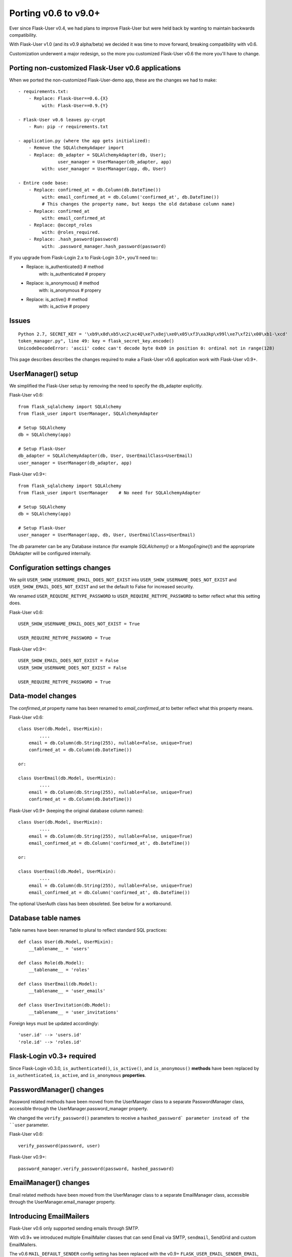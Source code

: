 =====================
Porting v0.6 to v9.0+
=====================

Ever since Flask-User v0.4, we had plans to improve Flask-User but were held back
by wanting to maintain backwards compatibility.

With Flask-User v1.0 (and its v0.9 alpha/beta) we decided it was time to move forward,
breaking compatibility with v0.6.

Customization underwent a major redesign, so the more you customized
Flask-User v0.6 the more you'll have to change.

Porting non-customized Flask-User v0.6 applications
---------------------------------------------------
When we ported the non-customized Flask-User-demo app, these are the changes we had to make::

    - requirements.txt:
        - Replace: Flask-User==0.6.{X}
             with: Flask-User==0.9.{Y}

    - Flask-User v0.6 leaves py-crypt
        - Run: pip -r requirements.txt

    - application.py (where the app gets initialized):
        - Remove the SQLAlchemyAdaper import
        - Replace: db_adapter = SQLAlchemyAdapter(db, User);
                   user_manager = UserManager(db_adapter, app)
             with: user_manager = UserManager(app, db, User)

    - Entire code base:
        - Replace: confirmed_at = db.Column(db.DateTime())
             with: email_confirmed_at = db.Column('confirmed_at', db.DateTime())
             # This changes the property name, but keeps the old database column name)
        - Replace: confirmed_at
             with: email_confirmed_at
        - Replace: @accept_roles
             with: @roles_required.
        - Replace: .hash_pasword(password)
             with: .password_manager.hash_password(password)

If you upgrade from Flask-Login 2.x to Flask-Login 3.0+, you'll need to::
    - Replace: is_authenticated()   # method
         with: is_authenticated     # propery
    - Replace: is_anonymous()   # method
         with: is_anonymous     # propery
    - Replace: is_active()   # method
         with: is_active     # propery


Issues
------
::

    Python 2.7, SECRET_KEY = '\xb9\x8d\xb5\xc2\xc4Q\xe7\x8ej\xe0\x05\xf3\xa3kp\x99l\xe7\xf2i\x00\xb1-\xcd'
    token_manager.py", line 49: key = flask_secret_key.encode()
    UnicodeDecodeError: 'ascii' codec can't decode byte 0xb9 in position 0: ordinal not in range(128)







This page describes describes the changes required to make a Flask-User v0.6 application
work with Flask-User v0.9+.

UserManager() setup
-------------------
We simplified the Flask-User setup by removing the need to specify the db_adapter explicitly.

Flask-User v0.6::

    from flask_sqlalchemy import SQLAlchemy
    from flask_user import UserManager, SQLAlchemyAdapter

    # Setup SQLAlchemy
    db = SQLAlchemy(app)

    # Setup Flask-User
    db_adapter = SQLAlchemyAdapter(db, User, UserEmailClass=UserEmail)
    user_manager = UserManager(db_adapter, app)

Flask-User v0.9+::

    from flask_sqlalchemy import SQLAlchemy
    from flask_user import UserManager    # No need for SQLAlchemyAdapter

    # Setup SQLAlchemy
    db = SQLAlchemy(app)

    # Setup Flask-User
    user_manager = UserManager(app, db, User, UserEmailClass=UserEmail)

The `db`  parameter can be any Database instance (for example `SQLAlchemy()` or a `MongoEngine()`) and the
appropriate DbAdapter will be configured internally.

Configuration settings changes
------------------------------
We split ``USER_SHOW_USERNAME_EMAIL_DOES_NOT_EXIST`` into ``USER_SHOW_USERNAME_DOES_NOT_EXIST``
and ``USER_SHOW_EMAIL_DOES_NOT_EXIST`` and set the default to False for increased security.

We renamed ``USER_REQUIRE_RETYPE_PASSWORD`` to ``USER_REQUIRE_RETYPE_PASSWORD`` to better reflect what this setting does.

Flask-User v0.6::

    USER_SHOW_USERNAME_EMAIL_DOES_NOT_EXIST = True

    USER_REQUIRE_RETYPE_PASSWORD = True

Flask-User v0.9+::

    USER_SHOW_EMAIL_DOES_NOT_EXIST = False
    USER_SHOW_USERNAME_DOES_NOT_EXIST = False

    USER_REQUIRE_RETYPE_PASSWORD = True


Data-model changes
------------------
The `confirmed_at` property name has been renamed to `email_confirmed_at` to better reflect what this property means.

Flask-User v0.6::

    class User(db.Model, UserMixin):
            ....
        email = db.Column(db.String(255), nullable=False, unique=True)
        confirmed_at = db.Column(db.DateTime())

    or:

    class UserEmail(db.Model, UserMixin):
            ....
        email = db.Column(db.String(255), nullable=False, unique=True)
        confirmed_at = db.Column(db.DateTime())

Flask-User v0.9+ (keeping the original database column names)::

    class User(db.Model, UserMixin):
            ....
        email = db.Column(db.String(255), nullable=False, unique=True)
        email_confirmed_at = db.Column('confirmed_at', db.DateTime())

    or:

    class UserEmail(db.Model, UserMixin):
            ....
        email = db.Column(db.String(255), nullable=False, unique=True)
        email_confirmed_at = db.Column('confirmed_at', db.DateTime())

The optional UserAuth class has been obsoleted. See below for a workaround.

Database table names
--------------------
Table names have been renamed to plural to reflect standard SQL practices::

    def class User(db.Model, UserMixin):
        __tablename__ = 'users'

    def class Role(db.Model):
        __tablename__ = 'roles'

    def class UserEmail(db.Model):
        __tablename__ = 'user_emails'

    def class UserInvitation(db.Model):
        __tablename__ = 'user_invitations'

Foreign keys must be updated accordingly::

    'user.id' --> 'users.id'
    'role.id' --> 'roles.id'

Flask-Login v0.3+ required
--------------------------
Since Flask-Login v0.3.0, ``is_authenticated()``, ``is_active()``, and ``is_anonymous()``
**methods** have been replaced by ``is_authenticated``, ``is_active``, and ``is_anonymous`` **properties**.


PasswordManager() changes
-------------------------
Password related methods have been moved from the UserManager class to a separate PasswordManager class,
accessible through the UserManager.password_manager property.

We changed the ``verify_password()`` parameters to receive a ``hashed_password` parameter
instead of the ``user`` parameter.

Flask-User v0.6::

    verify_password(password, user)

Flask-User v0.9+::

    password_manager.verify_password(password, hashed_password)


EmailManager() changes
----------------------
Email related methods have been moved from the UserManager class to a separate EmailManager class,
accessible through the UserManager.email_manager property.

Introducing EmailMailers
------------------------
Flask-User v0.6 only supported sending emails through SMTP.

With v0.9+ we introduced multiple EmailMailer classes that can send Email via SMTP, ``sendmail``,
SendGrid and custom EmailMailers.

The v0.6 ``MAIL_DEFAULT_SENDER`` config setting has been replaced with the v0.9+ ``FLASK_USER_EMAIL_SENDER_EMAIL``,
and ``FLASK_USER_EMAIL_SENDER_NAME`` settings.

Flask-User v0.6::

    MAIL_DEFAULT_SENDER = '"App name" <info@example.com>'

Flask-User v0.9+::

    FLASK_USER_EMAIL_SENDER_EMAIL = 'info@example.com'    # Required for sending Emails
    FLASK_USER_EMAIL_SENDER_NAME = 'App name'   # Optional


TokenManager() changes
----------------------
The v0.6 `token_manager.generate_token()` assumed that IDs were limited to 16 digits.
This limitation has been removed in v0.9+, to support Mongo ObjectIDs.

In v0.9+, we added the last 8 bytes of the hashed passwords to `token_manager.generate_token()`
to invalidate tokens when a user changes their password.

As a result, the generated tokens are different, which will affect two areas:

- v0.6 user-session tokens, that were stored in a browser cookie, are no longer valid in v0.9+
  and the user will be required to login again.

- v0.6 password-reset tokens, that were sent in password reset emails, are no longer valid in v0.9+
  and the user will have to issue a new forgot-password email request.
  This effect is mitigated by the fact that these tokens are meant to expire relatively quickly.

- user-session tokens and password-reset tokens become invalid if the user changes their password.

UserAuth class
--------------

The optional v0.6 UserAuth class has been fully obsoleted in v0.9+ to simplify the Flask-User source code.

If you are using SQLAlchemy and choose to separate the uer authorization fields
from the user profile fields, you can use the workaround recipe below::


    # Define the UserAuth data-model.
    class UserAuth(db.Model):
        __tablename__ = 'user_auths'
        id = db.Column(db.Integer, primary_key=True)

        # Relationship to user
        user_id = db.Column(db.Integer(), db.ForeignKey('users.id', ondelete='CASCADE'))
        user = db.relationship('User', uselist=False)

        # User authentication information
        username = db.Column(db.String(50), nullable=False, unique=True)
        password = db.Column(db.String(255), nullable=False, server_default='')


    # Define the User data-model. Make sure to add flask_user UserMixin!!
    class User(db.Model, UserMixin):
        __tablename__ = 'users'
        id = db.Column(db.Integer, primary_key=True)

        # User email information
        email = db.Column(db.String(255), nullable=False, unique=True)
        email_confirmed_at = db.Column(db.DateTime())

        # User information
        active = db.Column('is_active', db.Boolean(), nullable=False, server_default='0')
        first_name = db.Column(db.String(100), nullable=False, server_default='')
        last_name = db.Column(db.String(100), nullable=False, server_default='')

        # Relationships
        user_auth = db.relationship('UserAuth', uselist=False)


        # Create UserAuth instance when User instance is created
        def __init__(self, *args, **kwargs):
            super(User, self).__init__(*args, **kwargs)
            self.user_auth = UserAuth(user=self)


        # Map the User.username field into the UserAuth.username field
        @property
        def username(self):
            return user_auth.username

        @username.setter
        def username(self, value)
            user_auth.username = value


        # Map the User.password field into the UserAuth.password field
        @property
        def password(self):
            return user_auth.password

        @password.setter
        def password(self, value)
            user_auth.password = value
